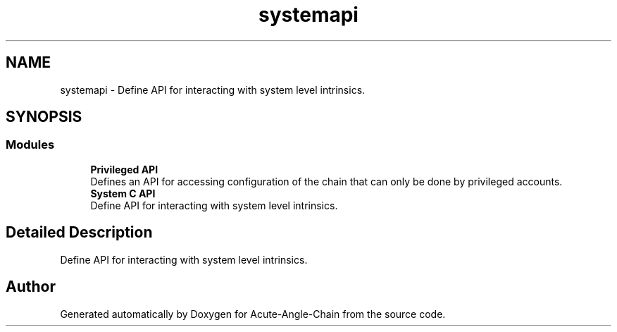 .TH "systemapi" 3 "Sun Jun 3 2018" "Acute-Angle-Chain" \" -*- nroff -*-
.ad l
.nh
.SH NAME
systemapi \- Define API for interacting with system level intrinsics\&.  

.SH SYNOPSIS
.br
.PP
.SS "Modules"

.in +1c
.ti -1c
.RI "\fBPrivileged API\fP"
.br
.RI "Defines an API for accessing configuration of the chain that can only be done by privileged accounts\&. "
.ti -1c
.RI "\fBSystem C API\fP"
.br
.RI "Define API for interacting with system level intrinsics\&. "
.in -1c
.SH "Detailed Description"
.PP 
Define API for interacting with system level intrinsics\&. 


.SH "Author"
.PP 
Generated automatically by Doxygen for Acute-Angle-Chain from the source code\&.
